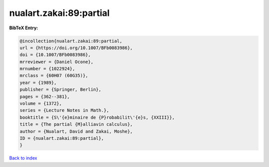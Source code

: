 nualart.zakai:89:partial
========================

.. :cite:t:`nualart.zakai:89:partial`

.. bibliography:: ../../All.bib

**BibTeX Entry:**

.. code-block:: bibtex

   @incollection{nualart.zakai:89:partial,
   url = {https://doi.org/10.1007/BFb0083986},
   doi = {10.1007/BFb0083986},
   mrreviewer = {Daniel Ocone},
   mrnumber = {1022924},
   mrclass = {60H07 (60G35)},
   year = {1989},
   publisher = {Springer, Berlin},
   pages = {362--381},
   volume = {1372},
   series = {Lecture Notes in Math.},
   booktitle = {S\'{e}minaire de {P}robabilit\'{e}s, {XXIII}},
   title = {The partial {M}alliavin calculus},
   author = {Nualart, David and Zakai, Moshe},
   ID = {nualart.zakai:89:partial},
   }

`Back to index <../index>`_

